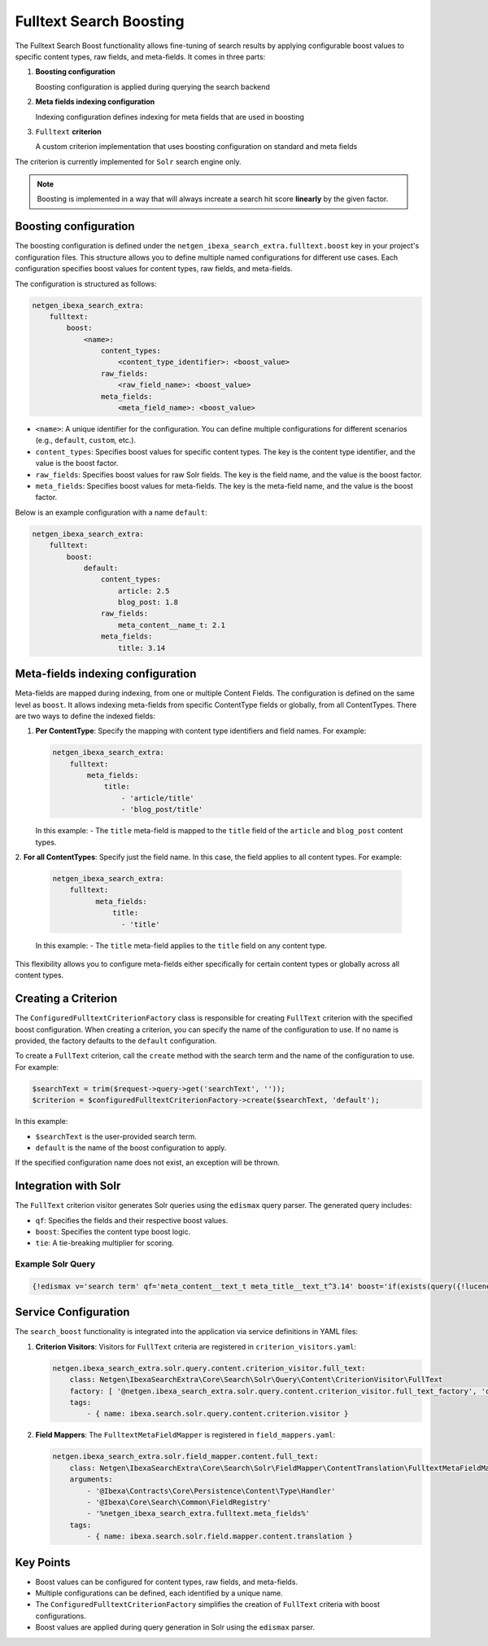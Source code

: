 Fulltext Search Boosting
========================

The Fulltext Search Boost functionality allows fine-tuning of search results by applying configurable boost values to
specific content types, raw fields, and meta-fields. It comes in three parts:

1. **Boosting configuration**

   Boosting configuration is applied during querying the search backend

2. **Meta fields indexing configuration**

   Indexing configuration defines indexing for meta fields that are used in boosting

3. ``Fulltext`` **criterion**

   A custom criterion implementation that uses boosting configuration on standard and meta fields


The criterion is currently implemented for ``Solr`` search engine only.

.. note::

    Boosting is implemented in a way that will always increate a search hit score **linearly** by the given factor.

Boosting configuration
----------------------

The boosting configuration is defined under the ``netgen_ibexa_search_extra.fulltext.boost`` key in your project's
configuration files. This structure allows you to define multiple named configurations for different use cases. Each
configuration specifies boost values for content types, raw fields, and meta-fields.

The configuration is structured as follows:

.. code-block:: yaml

    netgen_ibexa_search_extra:
        fulltext:
            boost:
                <name>:
                    content_types:
                        <content_type_identifier>: <boost_value>
                    raw_fields:
                        <raw_field_name>: <boost_value>
                    meta_fields:
                        <meta_field_name>: <boost_value>

- ``<name>``: A unique identifier for the configuration. You can define multiple configurations for different scenarios
  (e.g., ``default``, ``custom``, etc.).
- ``content_types``: Specifies boost values for specific content types. The key is the content type identifier, and the
  value is the boost factor.
- ``raw_fields``: Specifies boost values for raw Solr fields. The key is the field name, and the value is the boost
  factor.
- ``meta_fields``: Specifies boost values for meta-fields. The key is the meta-field name, and the value is the boost
  factor.

Below is an example configuration with a name ``default``:

.. code-block:: yaml

    netgen_ibexa_search_extra:
        fulltext:
            boost:
                default:
                    content_types:
                        article: 2.5
                        blog_post: 1.8
                    raw_fields:
                        meta_content__name_t: 2.1
                    meta_fields:
                        title: 3.14

Meta-fields indexing configuration
----------------------------------

Meta-fields are mapped during indexing, from one or multiple Content Fields. The configuration is defined on the same
level as ``boost``. It allows indexing meta-fields from specific ContentType fields or globally, from all ContentTypes.
There are two ways to define the indexed fields:

1. **Per ContentType**: Specify the mapping with content type identifiers and field names. For example:

   .. code-block:: yaml

    netgen_ibexa_search_extra:
        fulltext:
            meta_fields:
                title:
                    - 'article/title'
                    - 'blog_post/title'

   In this example:
   - The ``title`` meta-field is mapped to the ``title`` field of the ``article`` and ``blog_post`` content types.

2. **For all ContentTypes**: Specify just the field name. In this case, the field applies to all content types. For
example:

   .. code-block:: yaml

    netgen_ibexa_search_extra:
        fulltext:
              meta_fields:
                  title:
                    - 'title'

   In this example:
   - The ``title`` meta-field applies to the ``title`` field on any content type.

This flexibility allows you to configure meta-fields either specifically for certain content types or globally across
all content types.

Creating a Criterion
--------------------

The ``ConfiguredFulltextCriterionFactory`` class is responsible for creating ``FullText`` criterion with the specified
boost configuration. When creating a criterion, you can specify the name of the configuration to use. If no name is
provided, the factory defaults to the ``default`` configuration.

To create a ``FullText`` criterion, call the ``create`` method with the search term and the name of the configuration to
use. For example:

.. code-block:: php

    $searchText = trim($request->query->get('searchText', ''));
    $criterion = $configuredFulltextCriterionFactory->create($searchText, 'default');

In this example:

- ``$searchText`` is the user-provided search term.
- ``default`` is the name of the boost configuration to apply.

If the specified configuration name does not exist, an exception will be thrown.

Integration with Solr
---------------------

The ``FullText`` criterion visitor generates Solr queries using the ``edismax`` query parser. The generated query includes:

- ``qf``: Specifies the fields and their respective boost values.
- ``boost``: Specifies the content type boost logic.
- ``tie``: A tie-breaking multiplier for scoring.

Example Solr Query
~~~~~~~~~~~~~~~~~~

.. code-block:: text

    {!edismax v='search term' qf='meta_content__text_t meta_title__text_t^3.14' boost='if(exists(query({!lucene v="content_type_id_id:42"})),2.5,1)' tie=0.1 uf='-*'}

Service Configuration
---------------------

The ``search_boost`` functionality is integrated into the application via service definitions in YAML files:

1. **Criterion Visitors**: Visitors for ``FullText`` criteria are registered in ``criterion_visitors.yaml``:

   .. code-block:: yaml

      netgen.ibexa_search_extra.solr.query.content.criterion_visitor.full_text:
          class: Netgen\IbexaSearchExtra\Core\Search\Solr\Query\Content\CriterionVisitor\FullText
          factory: [ '@netgen.ibexa_search_extra.solr.query.content.criterion_visitor.full_text_factory', 'createCriterionVisitor' ]
          tags:
              - { name: ibexa.search.solr.query.content.criterion.visitor }

2. **Field Mappers**: The ``FulltextMetaFieldMapper`` is registered in ``field_mappers.yaml``:

   .. code-block:: yaml

      netgen.ibexa_search_extra.solr.field_mapper.content.full_text:
          class: Netgen\IbexaSearchExtra\Core\Search\Solr\FieldMapper\ContentTranslation\FulltextMetaFieldMapper
          arguments:
              - '@Ibexa\Contracts\Core\Persistence\Content\Type\Handler'
              - '@Ibexa\Core\Search\Common\FieldRegistry'
              - '%netgen_ibexa_search_extra.fulltext.meta_fields%'
          tags:
              - { name: ibexa.search.solr.field.mapper.content.translation }

Key Points
----------

- Boost values can be configured for content types, raw fields, and meta-fields.
- Multiple configurations can be defined, each identified by a unique name.
- The ``ConfiguredFulltextCriterionFactory`` simplifies the creation of ``FullText`` criteria with boost configurations.
- Boost values are applied during query generation in Solr using the ``edismax`` parser.
